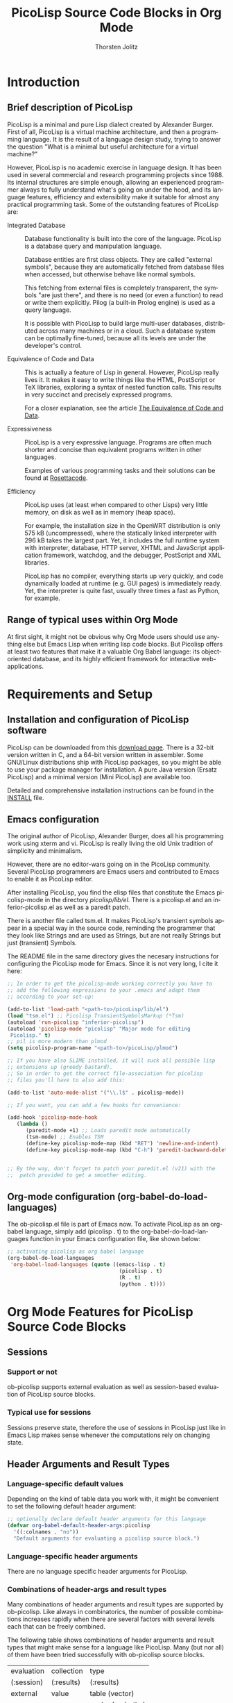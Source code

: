 # Created 2021-06-15 Tue 18:20
#+OPTIONS: H:3 num:nil toc:2 \n:nil ::t |:t ^:{} -:t f:t *:t tex:t d:(HIDE) tags:not-in-toc
#+TITLE: PicoLisp Source Code Blocks in Org Mode
#+AUTHOR: Thorsten Jolitz
#+startup: align fold nodlcheck hidestars oddeven lognotestate hideblocks
#+seq_todo: TODO(t) INPROGRESS(i) WAITING(w@) | DONE(d) CANCELED(c@)
#+tags: Write(w) Update(u) Fix(f) Check(c) noexport(n)
#+language: en
#+html_link_up: index.html
#+html_link_home: https://orgmode.org/worg/
#+exclude_tags: noexport

* Introduction
** Brief description of PicoLisp
PicoLisp is a minimal and pure Lisp dialect created by Alexander
Burger. First of all, PicoLisp is a virtual machine architecture,
and then a programming language. It is the result of a language
design study, trying to answer the question "What is a minimal but
useful architecture for a virtual machine?"

However, PicoLisp is no academic exercise in language design. It has
been used in several commercial and research programming projects
since 1988. Its internal structures are simple enough, allowing an
experienced programmer always to fully understand what's going on
under the hood, and its language features, efficiency and
extensibility make it suitable for almost any practical programming
task. Some of the outstanding features of PicoLisp are:

- Integrated Database :: Database functionality is built into the core
     of the language. PicoLisp is a database query and manipulation
     language.

     Database entities are first class objects. They are called
     "external symbols", because they are automatically fetched from
     database files when accessed, but otherwise behave like normal
     symbols.

     This fetching from external files is completely transparent, the
     symbols "are just there", and there is no need (or even a
     function) to read or write them explicitly. Pilog (a built-in
     Prolog engine) is used as a query language.

     It is possible with PicoLisp to build large multi-user databases,
     distributed across many machines or in a cloud. Such a database
     system can be optimally fine-tuned, because all its levels are
     under the developer's control.

- Equivalence of Code and Data :: This is actually a feature of Lisp in
     general. However, PicoLisp really lives it. It makes it easy to write
     things like the HTML, PostScript or TeX libraries, exploring a syntax
     of nested function calls. This results in very succinct and precisely
     expressed programs.

     For a closer explanation, see the article [[http://picolisp.com/5000/!wiki?EquivalenceCodeData][The Equivalence of Code
     and Data]].

- Expressiveness :: PicoLisp is a very expressive language. Programs are
     often much shorter and concise than equivalent programs written in
     other languages.

     Examples of various programming tasks and their solutions can be
     found at [[http://rosettacode.org/wiki/Category:PicoLisp][Rosettacode]].

- Efficiency :: PicoLisp uses (at least when compared to other Lisps)
     very little memory, on disk as well as in memory (heap space).

     For example, the installation size in the OpenWRT distribution is
     only 575 kB (uncompressed), where the statically linked
     interpreter with 296 kB takes the largest part. Yet, it includes
     the full runtime system with interpreter, database, HTTP server,
     XHTML and JavaScript application framework, watchdog, and the
     debugger, PostScript and XML libraries.

     PicoLisp has no compiler, everything starts up very quickly, and
     code dynamically loaded at runtime (e.g. GUI pages) is
     immediately ready. Yet, the interpreter is quite fast, usually
     three times a fast as Python, for example.

** Range of typical uses within Org Mode
At first sight, it might not be obvious why Org Mode users should
use anything else but Emacs Lisp when writing lisp code blocks. But
Picolisp offers at least two features that make it a valuable Org
Babel language: its object-oriented database, and its highly
efficient framework for interactive web-applications.

* Requirements and Setup
** Installation and configuration of PicoLisp software
PicoLisp can be downloaded from this [[http://software-lab.de/down.html][download page]]. There is a
32-bit version written in C, and a 64-bit version written in
assembler. Some GNU/Linux distributions ship with PicoLisp
packages, so you might be able to use your package manager for
installation. A pure Java version (Ersatz PicoLisp) and a minimal
version (Mini PicoLisp) are available too.

Detailed and comprehensive installation instructions can be found
in the [[http://software-lab.de/INSTALL][INSTALL]] file.

** Emacs configuration
The original author of PicoLisp, Alexander Burger, does all his
programming work using xterm and vi. PicoLisp is really living
the old Unix tradition of simplicity and minimalism.

However, there are no editor-wars going on in the PicoLisp
community. Several PicoLisp programmers are Emacs users and
contributed to Emacs to enable it as PicoLisp editor.

After installing PicoLisp, you find the elisp files that constitute
the Emacs picolisp-mode in the directory /picolisp/lib/el/. There
is a picolisp.el and an inferior-picolisp.el as well as a paredit
patch.

There is another file called tsm.el. It makes PicoLisp's
transient symbols appear in a special way in the source code,
reminding the programmer that they look like Strings and are used
as Strings, but are not really Strings but just (transient)
Symbols.

The README file in the same directory gives the necesary
instructions for configuring the PicoLisp mode for Emacs. Since it
is not very long, I cite it here:

#+begin_src emacs-lisp
     ;; In order to get the picolisp-mode working correctly you have to
     ;; add the following expressions to your .emacs and adapt them 
     ;; according to your set-up: 
     
     (add-to-list 'load-path "<path-to>/picoLisp/lib/el")
     (load "tsm.el") ;; Picolisp TransientSymbolsMarkup (*Tsm)
     (autoload 'run-picolisp "inferior-picolisp")
     (autoload 'picolisp-mode "picolisp" "Major mode for editing
      Picolisp." t)
     ;; pil is more modern than plmod
     (setq picolisp-program-name "<path-to>/picoLisp/plmod") 
     
     ;; If you have also SLIME installed, it will suck all possible lisp
     ;; extensions up (greedy bastard). 
     ;; So in order to get the correct file-association for picolisp 
     ;; files you'll have to also add this:
     
     (add-to-list 'auto-mode-alist '("\\.l$" . picolisp-mode))
     
     ;; If you want, you can add a few hooks for convenience:
     
     (add-hook 'picolisp-mode-hook
        (lambda ()
           (paredit-mode +1) ;; Loads paredit mode automatically
           (tsm-mode) ;; Enables TSM
           (define-key picolisp-mode-map (kbd "RET") 'newline-and-indent)
           (define-key picolisp-mode-map (kbd "C-h") 'paredit-backward-delete) ) )
     
     
     ;; By the way, don't forget to patch your paredit.el (v21) with the
     ;;  patch provided to get a smoother editing. 
#+end_src


** Org-mode configuration (org-babel-do-load-languages)
The ob-picolisp.el file is part of Emacs now. To activate PicoLisp
as an org-babel language, simply add (picolisp . t) to the
org-babel-do-load-languages function in your Emacs configuration
file, like shown below: 

#+begin_src emacs-lisp
     ;; activating picolisp as org babel language
     (org-babel-do-load-languages
      'org-babel-load-languages (quote ((emacs-lisp . t)
                                         (picolisp . t)
                                         (R . t)
                                         (python . t))))
#+end_src

* Org Mode Features for PicoLisp Source Code Blocks
** Sessions
*** Support or not
ob-picolisp supports external evaluation as well as session-based
evaluation of PicoLisp source blocks. 
*** Typical use for sessions
Sessions preserve state, therefore the use of sessions in PicoLisp
just like in Emacs Lisp makes sense whenever the computations rely
on changing state. 
** Header Arguments and Result Types
*** Language-specific default values
Depending on the kind of table data you work with, it might be
convenient to set the following default header argument:

#+begin_src emacs-lisp
      ;; optionally declare default header arguments for this language
      (defvar org-babel-default-header-args:picolisp
        '((:colnames . "no"))
        "Default arguments for evaluating a picolisp source block.")
#+end_src

*** Language-specific header arguments
There are no language specific header arguments for PicoLisp.     

*** Combinations of header-args and result types
Many combinations of header arguments and result types are
supported by ob-picolisp. Like always in combinatorics, the number
of possible combinations increases rapidly when there are several
factors with several levels each that can be freely combined.

The following table shows combinations of header arguments and
result types that might make sense for a language like PicoLisp.
Many (but nor all) of them have been tried successfully with
ob-picolisp source blocks. 

#+name: header-args-combinations
| evaluation | collection | type              |
| (:session) | (:results) | (:results)        |
|------------+------------+-------------------|
| external   | value      | table (vector)    |
|            |            | scalar (verbatim) |
|            |            | file              |
|            |            | raw (org)         |
|            |            | html              |
|            |            | latex             |
|            |            | code              |
|            |            | pp                |
|            | output     | table (vector)    |
|            |            | scalar (verbatim) |
|            |            | file              |
|            |            | raw (org)         |
|            |            | html              |
|            |            | latex             |
|            |            | code              |
|            |            | pp                |
| session    | value      | table (vector)    |
|            |            | scalar (verbatim) |
|            |            | file              |
|            |            | raw (org)         |
|            |            | html              |
|            |            | latex             |
|            |            | code              |
|            |            | pp                |
|            | output     | table (vector)    |
|            |            | scalar (verbatim) |
|            |            | file              |
|            |            | raw (org)         |
|            |            | html              |
|            |            | latex             |
|            |            | code              |
|            |            | pp                |


More special header arguments and their possible values are
summarized in the next table:

#+name: other-header-args

| header-arg |          | values  |          |         |
|------------+----------+---------+----------+---------|
| :results   | silent   | replace | append   | prepend |
| (handling) |          |         |          |         |
| :exports   | code     | results | both     | none    |
| :comments  | yes      | (no?)   |          |         |
| :noweb     | no       | yes     |          |         |
| :tangle    | yes      | no      | filename |         |
| :no-expand |          |         |          |         |
| :file      |          |         |          |         |
| :dir       |          |         |          |         |
| :cache     | no       | yes     |          |         |
| :var       | x=y      |         |          |         |
| :hlines    | no       | yes     |          |         |
| :colnames  | nil      | no      | yes      |         |
| :rownames  | no       | yes     |          |         |
| :shebang   | "string" |         |          |         |
| :eval      | never    | query   |          |         |


** Other
*** Differences from other supported languages
    PicoLisp as an Org Babel language works quite similar like its
close relatives Emacs Lisp and Scheme, for example.

However, there is one characteristic that really sets it aparts from
other supported languages: PicoLisp is not only a language, it _is_ a
(object-oriented) database and a web-framework. Unlike other
languages, that _have_ (external) frameworks and database drivers,
these features are deeply integrated inside the PicoLisp application
server framework. 

As Alexander Burger describes it in [[http://software-lab.de/dbui.html][A Unifying
Language for Database And User Interface Development]]:

#+begin_quote
: Databases and user interfaces are separate
: worlds: Existing class libraries are concerned about
: visual effects and event handling, but not about
: application logic and database maintenance. It is the
: programmer's responsibility to write glue code that
: displays data in corresponding GUI fields, detects
: modifications by the user, validates them, writes changes
: back to the database, and does other housekeeping.
:                  
: [PicoLisp is] a language and programming
: environment that closes [this] semantic gap, by unifying
: database and user interface into a single application
: server framework.
#+end_quote

* Examples of Use
** Hello World!
The [[http://software-lab.de/doc/tut.html][PicoLisp Tutorial]] has two versions of the notorious "Hello World"
function, one without arguments, the other with one argument:

#+begin_src picolisp :exports both :results output
  # no arguments
  (de hello-no-args ()
     (prinl "Hello World"))
  
  (hello-no-args)
#+end_src

#+begin_src picolisp :exports both :results output
  # with one argument
  (de hello-one-arg (X)
     (prinl "Hello " X) )
  
  (hello-one-arg "Argument")
#+end_src

** Common uses
PicoLisp can be used, just like Emacs Lisp, as an efficient
scripting language inside of Org Mode documents. Due to its smart
and powerfull abstractions, much can be achieved in a few lines of
code.

From a PicoLisp programmer's point of view, the integration of the
language into Org Babel might be usefull for literate programming
(e.g. writing well documented PicoLisp libraries or PicoLisp
related papers) or for convenient database report building (making
use of Org Mode's multi-language environment and export
facilities).

From an Org Mode user's and/or Emacs Lisp programmer's point of
view, two use cases might be of special interest:

- use PicoLisp as a _real_ (object-oriented) database replacement
  for things like bbdb and eieio, i.e. as a tool for
  object-oriented lisp programming that can handle _big_ (even
  replicated) databases, offers a powerfull prolog-based query
  language (Pilog) and _speed_ (see [[http://picolisp.com/5000/!wiki?NeedForSpeed][The Need for Speed]]).
- use the PicoLisp application server framework to enable
  interactive web-development with Org Mode, i.e. combine the
  static html-export facilities of Org Mode with PicoLisp's ability
  to produce html-forms that communicate directly with an
  underlying PicoLisp database.

These two use cases are still a bit theoretical, some investigation
and experimentation has to be done that hopefully lead to the
production of related tutorials on Worg in the future.

** Links to tutorials and other resources
Although not all aspects of PicoLisp are documented and the (often
surprinsingly short) source code must be used as ultimate reference in
some cases, there are many interesting and well written documents
available.

The one-stop-shop for everything with regards to PicoLisp is the
[[http://picolisp.com/5000/!wiki?home][PicoLisp Wiki]]. There is a [[mailto:picolisp@software-lab.de?subject%3DSubscribe][PicoLisp Mailing List]] too, as well as an IRC
channel (#picolisp). 

For programmers who want to learn more about PicoLisp, I would suggest
to first read Paul Graham's essay [[http://paulgraham.com/hundred.html][The Hundred-Year Language]], to get
the general idea what PicoLisp is all about. Then, a [[http://software-lab.de/radical.pdf][A Radical Approach
to Application Development (PDF)]] and [[http://software-lab.de/dbui.html][A Unifying Language for Database
And User Interface Development]] are the next logical steps to learn
more about the philosophy behind PicoLisp.

The [[http://software-lab.de/doc/ref.html][PicoLisp Reference]] and the [[http://software-lab.de/doc/tut.html][PicoLisp Tutorial]] are the main
references when it comes to 'hands on' experience with the language.
Henrik Sarvell's introduction [[http://www.prodevtips.com/2008/03/28/pico-lisp/]["At a First Glance"]] is a very helpfull
beginners guide too. 

The [[http://software-lab.de/doc/app.html][PicoLisp Application Development]] guide explains in great detail,
how amazingly easy and efficient web-programming with PicoLisp can be.
There is much more information available, just have a look at the
PicoLisp wiki yourself.
